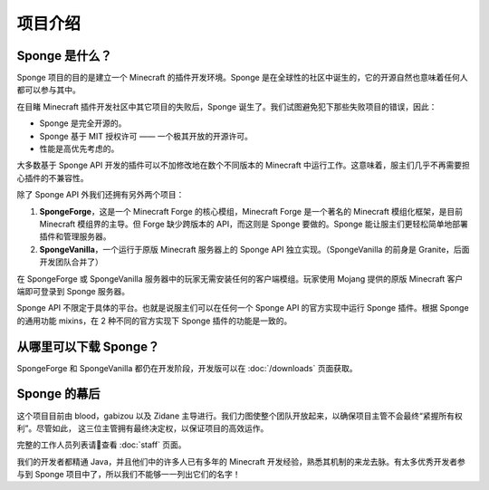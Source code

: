 ============
项目介绍
============

Sponge 是什么？
~~~~~~~~~~~~~~~

Sponge 项目的目的是建立一个 Minecraft 的插件开发环境。Sponge 是在全球性的社区中诞生的，它的开源自然也意味着任何人都可以参与其中。

在目睹 Minecraft 插件开发社区中其它项目的失败后，Sponge 诞生了。我们试图避免犯下那些失败项目的错误，因此：

* Sponge 是完全开源的。
* Sponge 基于 MIT 授权许可 —— 一个极其开放的开源许可。
* 性能是高优先考虑的。

大多数基于 Sponge API 开发的插件可以不加修改地在数个不同版本的 Minecraft 中运行工作。这意味着，服主们几乎不再需要担心插件的不兼容性。

除了 Sponge API 外我们还拥有另外两个项目：

(1) **SpongeForge**，这是一个 Minecraft Forge 的核心模组，Minecraft Forge 是一个著名的 Minecraft 模组化框架，是目前 Minecraft
    模组界的主导。但 Forge 缺少跨版本的 API，而这则是 Sponge 要做的。Sponge 能让服主们更轻松简单地部署插件和管理服务器。

(2) **SpongeVanilla**，一个运行于原版 Minecraft 服务器上的 Sponge API 独立实现。（SpongeVanilla 的前身是 Granite，后面开发团队合并了）

在 SpongeForge 或 SpongeVanilla 服务器中的玩家无需安装任何的客户端模组。玩家使用 Mojang 提供的原版 Minecraft 客户端即可登录到
Sponge 服务器。

Sponge API 不限定于具体的平台。也就是说服主们可以在任何一个 Sponge API 的官方实现中运行 Sponge 插件。根据 Sponge
的通用功能 mixins，在 2 种不同的官方实现下 Sponge 插件的功能是一致的。

从哪里可以下载 Sponge？
~~~~~~~~~~~~~~~~~~~~~~~~~~~~

SpongeForge 和 SpongeVanilla 都仍在开发阶段，开发版可以在 :doc:`/downloads` 页面获取。

Sponge 的幕后
~~~~~~~~~~~~~~~~~~~~~

这个项目目前由 blood，gabizou 以及 Zidane 主导进行。我们力图使整个团队开放起来，以确保项目主管不会最终“紧握所有权利”。尽管如此，
这三位主管拥有最终决定权，以保证项目的高效运作。

完整的工作人员列表请查看 :doc:`staff` 页面。

我们的开发者都精通 Java，并且他们中的许多人已有多年的 Minecraft 开发经验，熟悉其机制的来龙去脉。有太多优秀开发者参与到 Sponge
项目中了，所以我们不能够一一列出它们的名字！
